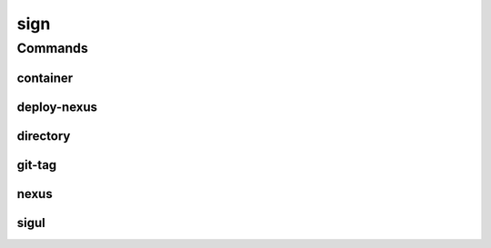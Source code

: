 .. SPDX-FileCopyrightText: 2025 The Linux Foundation
..
.. SPDX-License-Identifier: EPL-1.0

****
sign
****

.. program-output:: lftools-uv sign --help

Commands
========



container
---------

.. program-output:: lftools-uv sign container --help

deploy-nexus
------------

.. program-output:: lftools-uv sign deploy-nexus --help

directory
---------

.. program-output:: lftools-uv sign dir --help

git-tag
-------

.. program-output:: lftools-uv sign git-tag --help

nexus
-----

.. program-output:: lftools-uv sign nexus --help

sigul
-----

.. program-output:: lftools-uv sign sigul --help
